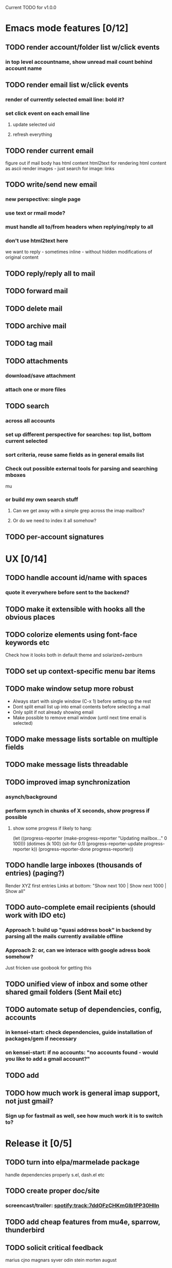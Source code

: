 Current TODO for v1.0.0

* Emacs mode features [0/12]
** TODO render account/folder list w/click events
*** in top level accountname, show unread mail count behind account name
** TODO render email list w/click events
*** render of currently selected email line: bold it?
*** set click event on each email line
**** update selected uid
**** refresh everything
** TODO render current email
figure out if mail body has html content
html2text for rendering html content as ascii
render images - just search for image: links
** TODO write/send new email
*** new perspective: single page
*** use text or rmail mode?
*** must handle all to/from headers when replying/reply to all
*** don't use html2text here
we want to reply - sometimes inline - without hidden modifications of original content
** TODO reply/reply all to mail
** TODO forward mail
** TODO delete mail
** TODO archive mail
** TODO tag mail
** TODO attachments
*** download/save attachment
*** attach one or more files
** TODO search
*** across all accounts
*** set up different perspective for searches: top list, bottom current selected
*** sort criteria, reuse same fields as in general emails list
*** Check out possible external tools for parsing and searching mboxes
mu
*** or build my own search stuff
**** Can we get away with a simple grep across the imap mailbox?
**** Or do we need to index it all somehow?

** TODO per-account signatures
* UX [0/14]
** TODO handle account id/name with spaces
*** quote it everywhere before sent to the backend?
** TODO make it extensible with hooks all the obvious places

** TODO colorize elements using font-face keywords etc
   Check how it looks both in default theme and solarized+zenburn

** TODO set up context-specific menu bar items
** TODO make window setup more robust
   - Always start with single window (C-x 1) before setting up the rest
   - Dont split email list up into email contents before selecting a mail
   - Only split if not already showing email
   - Make possible to remove email window (until next time email is selected)
** TODO make message lists sortable on multiple fields
** TODO make message lists threadable
** TODO improved imap synchronization
*** asynch/background
*** perform synch in chunks of X seconds, show progress if possible
**** show some progress if likely to hang:
(let ((progress-reporter
       (make-progress-reporter "Updating mailbox..."
                               0  100)))
  (dotimes (k 100)
    (sit-for 0.1)
    (progress-reporter-update progress-reporter k))
  (progress-reporter-done progress-reporter))
** TODO handle large inboxes (thousands of entries) (paging?)
Render XYZ first entries
Links at bottom: "Show next 100 | Show next 1000 | Show all"
** TODO auto-complete email recipients (should work with IDO etc)
*** Approach 1: build up "quasi address book" in backend by parsing all the mails currently available offline
*** Approach 2: or, can we interace with google adress book somehow?
Just fricken use goobook for getting this
** TODO unified view of inbox and some other shared gmail folders (Sent Mail etc)
** TODO automate setup of dependencies, config, accounts
*** in kensei-start: check dependencies, guide installation of packages/gem if necessary
*** on kensei-start: if no accounts: "no accounts found - would you like to add a gmail account?"
** TODO add
** TODO how much work is general imap support, not just gmail?
*** Sign up for fastmail as well, see how much work it is to switch to?

* Release it [0/5]
** TODO turn into elpa/marmelade package
   handle dependencies properly
s.el, dash.el etc
** TODO create proper doc/site
*** screencast/trailer: spotify:track:7ddOFzCHKmGlb1PP30Hlln
** TODO add cheap features from mu4e, sparrow, thunderbird
** TODO solicit critical feedback
marius
cjno
magnars
syver
odin
stein morten
august
** TODO release 1.0.0 publically
* REFERENCES

 Standing on the shoulders of giants: I've used the following two
 projects for inspiration and ideas along the way.

 sup: https://gitorious.org/sup/mainline/blobs/master/lib/sup/maildir.rb

 mu4e: https://github.com/djcb/mu/blob/master/mu4e/
